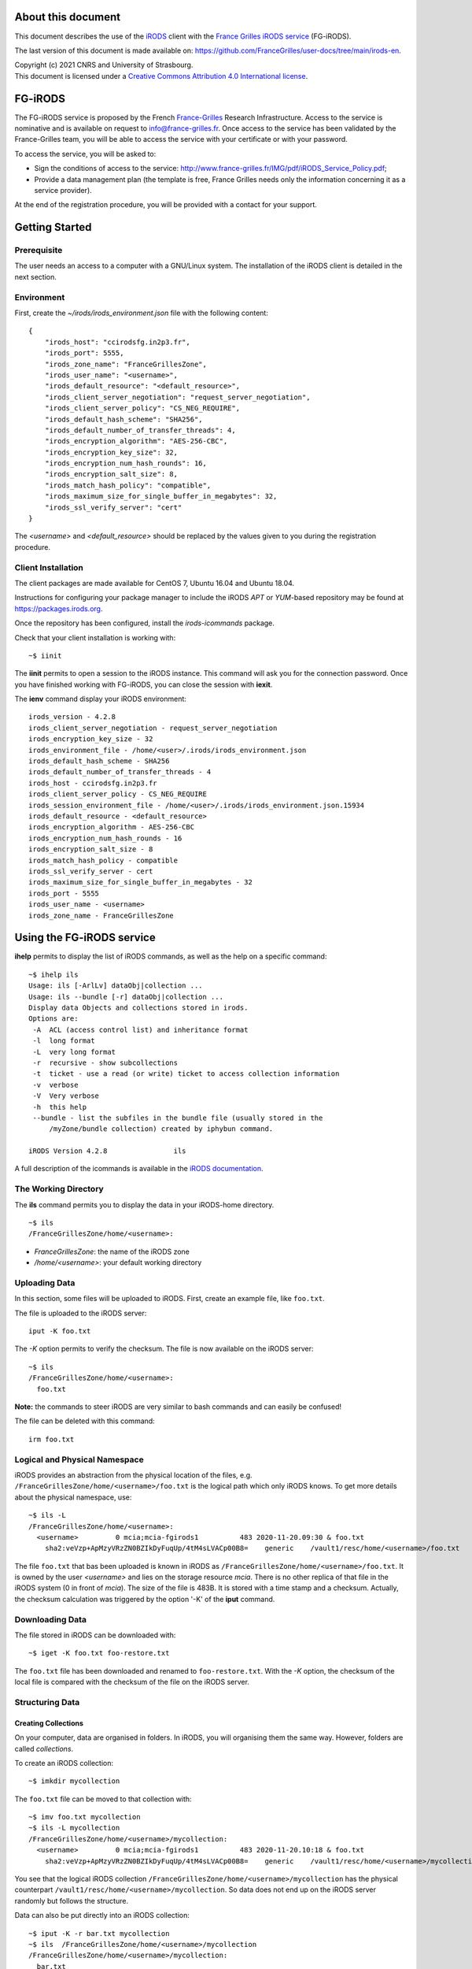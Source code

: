 About this document
===================

This document describes the use of the `iRODS <https://irods.org>`_
client with the `France Grilles iRODS service
<http://www.france-grilles.fr/catalogue-de-services/fg-irods/>`_
(FG-iRODS).

The last version of this document is made available on:
https://github.com/FranceGrilles/user-docs/tree/main/irods-en.


| Copyright (c) 2021 CNRS and University of Strasbourg.
| This document is licensed under a `Creative Commons Attribution 4.0 International license <https://creativecommons.org/licenses/by/4.0/>`_.


FG-iRODS
========

The FG-iRODS service is proposed by the French `France-Grilles <http://france-grilles.fr>`_
Research Infrastructure. Access to the service is nominative and is
available on request to info@france-grilles.fr. Once access to the service
has been validated by the France-Grilles team, you will be able to access
the service with your certificate or with your password.

To access the service, you will be asked to:

* Sign the conditions of access to the service: http://www.france-grilles.fr/IMG/pdf/iRODS_Service_Policy.pdf;

* Provide a data management plan (the template is free, France Grilles needs
  only the information concerning it as a service provider).

At the end of the registration procedure, you will be provided with a contact
for your support.


Getting Started
===============

Prerequisite
------------

The user needs an access to a computer with a GNU/Linux system. The
installation of the iRODS client is detailed in the next section.

Environment
-----------

First, create the *~/irods/irods_environment.json* file with the following content:

::

   {
       "irods_host": "ccirodsfg.in2p3.fr",
       "irods_port": 5555,
       "irods_zone_name": "FranceGrillesZone",
       "irods_user_name": "<username>",
       "irods_default_resource": "<default_resource>",
       "irods_client_server_negotiation": "request_server_negotiation",
       "irods_client_server_policy": "CS_NEG_REQUIRE",
       "irods_default_hash_scheme": "SHA256",
       "irods_default_number_of_transfer_threads": 4,
       "irods_encryption_algorithm": "AES-256-CBC",
       "irods_encryption_key_size": 32,
       "irods_encryption_num_hash_rounds": 16,
       "irods_encryption_salt_size": 8,
       "irods_match_hash_policy": "compatible",
       "irods_maximum_size_for_single_buffer_in_megabytes": 32,
       "irods_ssl_verify_server": "cert"
   }

The *<username>* and *<default_resource>* should be replaced by the values
given to you during the registration procedure.


Client Installation
-------------------

The client packages are made available for CentOS 7, Ubuntu 16.04 and Ubuntu 18.04.

Instructions for configuring your package manager to include the iRODS *APT* or
*YUM*-based repository may be found at https://packages.irods.org.

Once the repository has been configured, install the *irods-icommands* package.

Check that your client installation is working with:

::

   ~$ iinit

The **iinit** permits to open a session to the iRODS instance. This
command will ask you for the connection password. Once you have
finished working with FG-iRODS, you can close the session with
**iexit**.

The **ienv** command display your iRODS environment:

::

   irods_version - 4.2.8
   irods_client_server_negotiation - request_server_negotiation
   irods_encryption_key_size - 32
   irods_environment_file - /home/<user>/.irods/irods_environment.json
   irods_default_hash_scheme - SHA256
   irods_default_number_of_transfer_threads - 4
   irods_host - ccirodsfg.in2p3.fr
   irods_client_server_policy - CS_NEG_REQUIRE
   irods_session_environment_file - /home/<user>/.irods/irods_environment.json.15934
   irods_default_resource - <default_resource>
   irods_encryption_algorithm - AES-256-CBC
   irods_encryption_num_hash_rounds - 16
   irods_encryption_salt_size - 8
   irods_match_hash_policy - compatible
   irods_ssl_verify_server - cert
   irods_maximum_size_for_single_buffer_in_megabytes - 32
   irods_port - 5555
   irods_user_name - <username>
   irods_zone_name - FranceGrillesZone


Using the FG-iRODS service
==========================

**ihelp** permits to display the list of iRODS commands, as well as the
help on a specific command:

::

   ~$ ihelp ils
   Usage: ils [-ArlLv] dataObj|collection ...
   Usage: ils --bundle [-r] dataObj|collection ...
   Display data Objects and collections stored in irods.
   Options are:
    -A  ACL (access control list) and inheritance format
    -l  long format
    -L  very long format
    -r  recursive - show subcollections
    -t  ticket - use a read (or write) ticket to access collection information
    -v  verbose
    -V  Very verbose
    -h  this help
    --bundle - list the subfiles in the bundle file (usually stored in the
        /myZone/bundle collection) created by iphybun command.

   iRODS Version 4.2.8                ils

A full description of the icommands is available in the `iRODS documentation <https://docs.irods.org/4.2.8/icommands/user/>`_.


The Working Directory
---------------------

The **ils** command permits you to display the data in your iRODS-home
directory.

::

   ~$ ils
   /FranceGrillesZone/home/<username>:

* *FranceGrillesZone*: the name of the iRODS zone

* */home/<username>*: your default working directory

Uploading Data
--------------

In this section, some files will be uploaded to iRODS. First, create an
example file, like ``foo.txt``.

The file is uploaded to the iRODS server:

::

   iput -K foo.txt

The *-K* option permits to verify the checksum. The file is now
available on the iRODS server:

::

   ~$ ils
   /FranceGrillesZone/home/<username>:
     foo.txt

**Note:** the commands to steer iRODS are very similar to bash commands
and can easily be confused!

The file can be deleted with this command:

::

   irm foo.txt


Logical and Physical Namespace
------------------------------

iRODS provides an abstraction from the physical location of the files,
e.g. ``/FranceGrillesZone/home/<username>/foo.txt`` is the logical path
which only iRODS knows. To get more details about the physical namespace,
use:

::

   ~$ ils -L
   /FranceGrillesZone/home/<username>:
     <username>         0 mcia;mcia-fgirods1          483 2020-11-20.09:30 & foo.txt
       sha2:veVzp+ApMzyVRzZN0BZIkDyFuqUp/4tM4sLVACp00B8=    generic    /vault1/resc/home/<username>/foo.txt


The file ``foo.txt``  that bas been uploaded is known in iRODS as ``/FranceGrillesZone/home/<username>/foo.txt``.
It is owned by the user *<username>* and lies on the storage resource
*mcia*. There is no other replica of that file in the iRODS system (0
in front of *mcia*). The size of the file is 483B. It is stored with a
time stamp and a checksum. Actually, the checksum calculation was
triggered by the option '-K' of the **iput** command.


Downloading Data
----------------

The file stored in iRODS can be downloaded with:

::

   ~$ iget -K foo.txt foo-restore.txt


The ``foo.txt`` file has been downloaded and renamed to ``foo-restore.txt``.
With the *-K* option, the checksum of the local file is compared with
the checksum of the file on the iRODS server.


Structuring Data
----------------

Creating Collections
++++++++++++++++++++

On your computer, data are organised in folders. In iRODS, you will
organising them the same way. However, folders are called *collections*.

To create an iRODS collection:

::

   ~$ imkdir mycollection

The ``foo.txt`` file can be moved to that collection with:

::

   ~$ imv foo.txt mycollection
   ~$ ils -L mycollection
   /FranceGrillesZone/home/<username>/mycollection:
     <username>         0 mcia;mcia-fgirods1          483 2020-11-20.10:18 & foo.txt
       sha2:veVzp+ApMzyVRzZN0BZIkDyFuqUp/4tM4sLVACp00B8=    generic    /vault1/resc/home/<username>/mycollection/foo.txt

You see that the logical iRODS collection ``/FranceGrillesZone/home/<username>/mycollection``
has the physical counterpart ``/vault1/resc/home/<username>/mycollection``.
So data does not end up on the iRODS server randomly but follows the
structure.

Data can also be put directly into an iRODS collection:

::

   ~$ iput -K -r bar.txt mycollection
   ~$ ils  /FranceGrillesZone/home/<username>/mycollection
   /FranceGrillesZone/home/<username>/mycollection:
     bar.txt
     foo.txt


The *-r* flag can be used for recursive upload.


Navigating through Collections
++++++++++++++++++++++++++++++

To get your current iRODS working directory, use:

::

   ~$ ipwd
   /FranceGrillesZone/home/<username>

If you do not specify a full path, but only a partial path like ``mycollection/<file>``,
iRDS automatically uses the current working directory as a prefix. This
directory can be modified with:

::

   ~$ icd mycollection


Managing Metadata
-----------------

To access the full potential of iRODS, it is required to use metadata.

Creating Metadata
+++++++++++++++++

Each file can be annoted with *Attribute*, *Value*, *Unit* triples (AVU).
These triples are added to the iRODS database (iCAT) and are searchable.
Metadata can be added to a file with:

::

   ~$ imeta add -d foo.txt 'length' '20' 'words'


The Unit field can be empty:

::

   ~$ imeta add -d foo.txt 'project' 'example'

Metadata can also be added to a collection:

::

   ~$ imeta add -C mycollection 'author' 'John Smith'


Listing Metadata
++++++++++++++++

To list metadata on data objects (files), do:

::

   ~$ imeta ls -d foo.txt
   AVUs defined for dataObj /FranceGrillesZone/home/<username>/mycollection/foo.txt:
   attribute: length
   value: 20
   units: words

and the following on collections:

::

   ~$ imeta ls -C mycollection
   AVUs defined for collection /FranceGrillesZone/home/<username>/mycollection:
   attribute: author
   value: John Smith
   units:



Querying Metadata
+++++++++++++++++

To query the iCAT metadata catalogue, the **iquest** is used:

::

   ~$ iquest "select COLL_NAME, META_COLL_ATTR_VALUE where META_COLL_ATTR_NAME like 'author'"
   COLL_NAME = /FranceGrillesZone/home/<username>/mycollection
   META_COLL_ATTR_VALUE = John Smith
   ------------------------------------------------------------

If you are looking for a data object rather than a collection, replace
the *META_COLL_ATTR_NAME* attribute with *META_DATA_ATTR_NAME*. There
are a lot of predefined attributes that can be used in your searches:

::

   ~$ iquest attrs


The output can be filtered for a specific attribute value:

::

   ~$ iquest "select COLL_NAME, META_COLL_ATTR_VALUE where META_COLL_ATTR_NAME like 'author' \
   and META_COLL_ATTR_VALUE like 'John%'"
   COLL_NAME = /FranceGrillesZone/home/<username>/mycollection
   META_COLL_ATTR_VALUE = John Smith
   ------------------------------------------------------------


**NOTE**: the '%' is a wildcard.

Access Control
--------------

iRODS has similar Access Control Lists (ACL) as a unix file system,
with read, write and own rights. The current access rights of your data
can be checked with:

::

   ~$ ils -r -A
   /FranceGrillesZone/home/<username>/mycollection:
           ACL - jpansanel#FranceGrillesZone:own
           Inheritance - Disabled
     bar.txt
           ACL - <username>#FranceGrillesZone:own
     foo.txt
           ACL - <username>#FranceGrillesZone:own


After the *ACL* keyword, the rights are specified. In this case,
*<username>* owns all files listed. None else has access rights.

Collections have a *Inheritance* flag. If this flag is set to true,
all content of the folder will inherit the accession rights from the
folder. The inheritance applies only to newly uploaded files.

To add accession rights to a colleague:

::

   ~$ ichmod read <colleague> foo.txt

The user `<colleague>` can now access  the ``foo.txt`` file.

